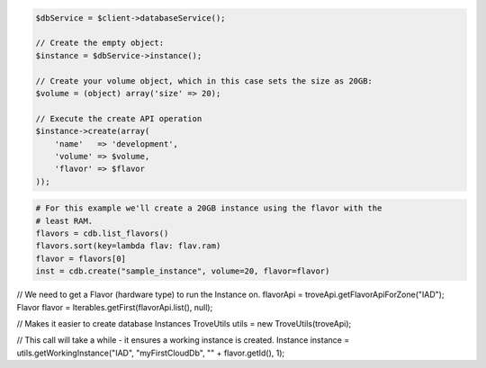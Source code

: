 .. code-block:: csharp


.. code-block:: java


.. code-block:: javascript


.. code-block:: php

    $dbService = $client->databaseService();

    // Create the empty object:
    $instance = $dbService->instance();

    // Create your volume object, which in this case sets the size as 20GB:
    $volume = (object) array('size' => 20);

    // Execute the create API operation
    $instance->create(array(
        'name'   => 'development',
        'volume' => $volume,
        'flavor' => $flavor
    ));

.. code-block:: python

    # For this example we'll create a 20GB instance using the flavor with the
    # least RAM.
    flavors = cdb.list_flavors()
    flavors.sort(key=lambda flav: flav.ram)
    flavor = flavors[0]
    inst = cdb.create("sample_instance", volume=20, flavor=flavor)

.. code-block:: ruby

.. code-block:: java

// We need to get a Flavor (hardware type) to run the Instance on.
flavorApi = troveApi.getFlavorApiForZone("IAD");
Flavor flavor = Iterables.getFirst(flavorApi.list(), null);

// Makes it easier to create database Instances
TroveUtils utils = new TroveUtils(troveApi);

// This call will take a while - it ensures a working instance is created.
Instance instance = utils.getWorkingInstance("IAD", "myFirstCloudDb", "" + flavor.getId(), 1);
